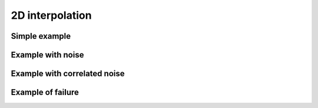 ################
2D interpolation
################


Simple example
==================


Example with noise
==================


Example with correlated noise
=============================


Example of failure 
====================

